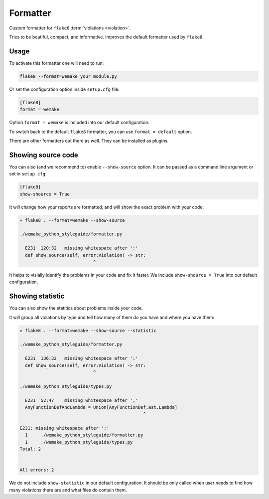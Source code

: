 Formatter
=========

Custom formatter for ``flake8`` :term:`violations <violation>`.

Tries to be beatiful, compact, and informative.
Improves the default formatter used by ``flake8``.


Usage
-----

To activate this formatter one will need to run:

.. code:: bash

  flake8 --format=wemake your_module.py

Or set the configuration option inside ``setup.cfg`` file:

.. code:: ini

  [flake8]
  format = wemake

Option ``format = wemake`` is included into our default configuration.

.. image:: https://raw.githubusercontent.com/wemake-services/wemake-python-styleguide/master/docs/_static/running.png

To switch back to the default ``flake8`` formatter,
you can use ``format = default`` option.

There are other formatters out there as well.
They can be installed as plugins.


Showing source code
-------------------

You can also (and we recommend to) enable ``--show-source`` option.
It can be passed as a command line argument or set in ``setup.cfg``:

.. code:: ini

  [flake8]
  show-shource = True

It will change how your reports are formatted,
and will show the exact problem with your code:

.. code::

  » flake8 . --format=wemake --show-source

  ./wemake_python_styleguide/formatter.py

    E231  120:32   missing whitespace after ':'
    def show_source(self, error:Violation) -> str:
                              ^

It helps to visially identify the problems in your code and fix it faster.
We include ``show-shource = True`` into our default configuration.


Showing statistic
-----------------

You can also show the statitics about problems inside your code.

It will group all violations by type and tell how many of them
do you have and where you have them:

.. code::

  » flake8 . --format=wemake --show-source --statistic

  ./wemake_python_styleguide/formatter.py

    E231  136:32   missing whitespace after ':'
    def show_source(self, error:Violation) -> str:
                              ^

  ./wemake_python_styleguide/types.py

    E231  52:47    missing whitespace after ','
    AnyFunctionDefAndLambda = Union[AnyFunctionDef,ast.Lambda]
                                                 ^

  E231: missing whitespace after ':'
    1     ./wemake_python_styleguide/formatter.py
    1     ./wemake_python_styleguide/types.py
  Total: 2


  All errors: 2

We do not include ``show-statistic`` in our default configuration.
It should be only called when user needs to find how many violations
there are and what files do contain them.
